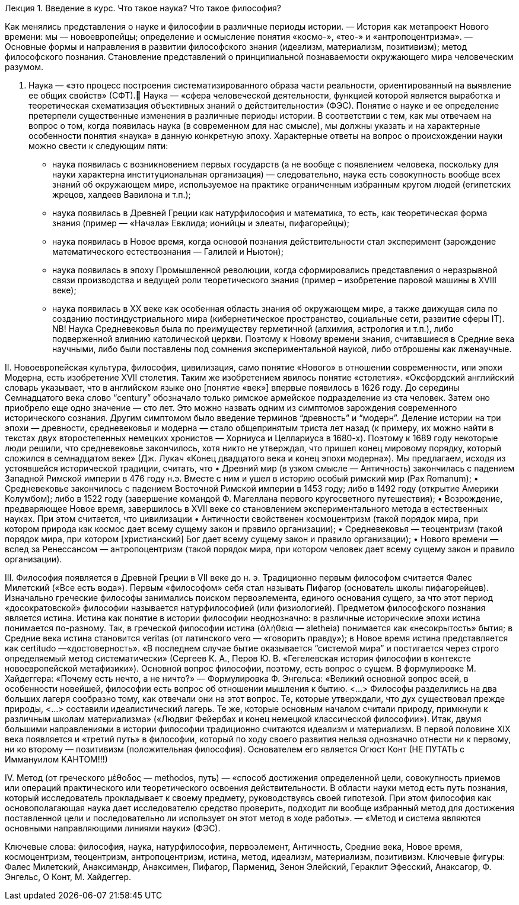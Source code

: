 Лекция 1. Введение в курс.
Что такое наука? Что такое философия?

Как менялись представления о науке и философии в различные периоды истории. — История как метапроект Нового времени: мы — новоевропейцы; определение и осмысление понятия «космо-», «тео-» и «антропоцентризма». — Основные формы и направления в развитии философского знания (идеализм, материализм, позитивизм); метод философского познания. Становление  представлений о принципиальной познаваемости окружающего мира человеческим разумом.

I. 	Наука — «это процесс построения систематизированного образа части реальности, ориентированный на выявление ее общих свойств» (СФТ). 
Наука — «сфера человеческой деятельности, функцией которой является выработка и теоретическая схематизация объективных знаний о действительности» (ФЭС).
Понятие о науке и ее определение претерпели существенные изменения в различные периоды истории. В соответствии с тем, как мы отвечаем на вопрос о том, когда появилась наука (в современном для нас смысле), мы должны указать и на характерные особенности понятия «наука» в данную конкретную эпоху. 
Характерные ответы на вопрос о происхождении науки можно свести к следующим пяти:
    • наука появилась с возникновением первых государств (а не вообще с появлением человека, поскольку для науки характерна институциональная организация) — следовательно, наука есть совокупность вообще всех знаний об окружающем мире, используемое на практике ограниченным избранным кругом людей (египетских жрецов, халдеев Вавилона и т.п.); 
    • наука появилась в Древней Греции как натурфилософия и математика, то есть, как теоретическая форма знания (пример — «Начала» Евклида; ионийцы и элеаты, пифагорейцы);
    • наука появилась в Новое время, когда основой познания действительности стал эксперимент (зарождение математического естествознания — Галилей и Ньютон);
    • наука появилась в эпоху Промышленной революции, когда сформировались представления о неразрывной связи производства и ведущей роли теоретического знания (пример – изобретение паровой машины в XVIII веке); 
    • наука появилась в XX веке как особенная область знания об окружающем мире, а также движущая сила по созданию постиндустриального мира (кибернетическое пространство, социальные сети, развитие сферы IT).  
NB! Наука Средневековья была по преимуществу герметичной (алхимия, астрология и т.п.), либо подверженной влиянию католической церкви. Поэтому к Новому времени знания, считавшиеся в Средние века научными, либо были поставлены под сомнения экспериментальной наукой, либо отброшены как лженаучные.  
  
II. 	Новоевропейская культура, философия, цивилизация, само понятие «Нового» в отношении современности, или эпохи Модерна, есть изобретение XVII столетия. Таким же изобретением явилось понятие «столетия». 
«Оксфордский английский словарь указывает, что в английском языке оно [понятие «век»] впервые появилось в 1626 году. До середины Семнадцатого века слово “century” обозначало только римское армейское подразделение из ста человек. Затем оно приобрело еще одно значение — сто лет. Это можно назвать одним из симптомов зарождения современного исторического сознания. Другим симптомом было введение терминов  “древность” и “модерн”. Деление истории на три эпохи — древности, средневековья и модерна — стало общепринятым триста лет назад (к примеру, их можно найти в текстах двух второстепенных немецких хронистов — Хорниуса и Целлариуса в 1680-х). Поэтому к 1689 году некоторые люди решили, что средневековье закончилось, хотя никто не утверждал, что пришел конец мировому порядку, который сложился в семнадцатом веке» (Дж. Лукач «Конец двадцатого века и конец эпохи модерна»).
Мы предлагаем, исходя из устоявшейся исторической традиции, считать, что 
    • Древний мир (в узком смысле — Античность) закончилась с падением Западной Римской империи в 476 году н.э. Вместе с ним и ушел в историю особый римский мир (Pax Romanum);
    • Средневековье закончилось с падением Восточной Римской империи в 1453 году; либо в 1492 году (открытие Америки Колумбом); либо в 1522 году (завершение командой Ф. Магеллана первого кругосветного путешествия); 
    • Возрождение, предваряющее Новое время, завершилось в XVII веке со становлением экспериментального метода в естественных науках. 
  При этом считается, что цивилизации 
    • Античности свойственен космоцентризм (такой порядок мира, при котором природа как космос дает всему сущему закон и правило организации); 
    • Средневековья — теоцентризм (такой порядок мира, при котором [христианский] Бог дает всему сущему закон и правило организации); 
    • Нового времени — вслед за Ренессансом — антропоцентризм (такой порядок мира, при котором человек дает всему сущему закон и правило организации). 

III. 	Философия появляется в Древней Греции в VII веке до н. э. Традиционно первым философом считается Фалес Милетский («Все есть вода»). Первым «философом» себя стал называть Пифагор (основатель школы пифагорейцев). Изначально греческие философы занимались поиском первоэлемента, единого основания сущего, за что этот период «досократовской» философии называется натурфилософией (или физиологией). 
Предметом философского познания является истина. Истина как понятие в истории философии неоднозначно: в различные исторические эпохи истина понимается по-разному. 
Так, в греческой философии истина (ἀλήθεια — aletheia) понимается как «несокрытость» бытия; в Средние века истина становится veritas (от латинского vero — «говорить правду»); в Новое время истина представляется как certitudo —«достоверность». «В последнем случае бытие оказывается “системой мира” и постигается через строго определяемый метод систематически» (Сергеев К. А., Перов Ю. В. «Гегелевская история философии в контексте новоевропейской метафизики»).  
Основной вопрос философии, поэтому, есть вопрос о сущем. В формулировке М. Хайдеггера: «Почему есть нечто, а не ничто?» — Формулировка Ф. Энгельса: «Великий основной вопрос всей, в особенности новейшей, философии есть вопрос об отношении мышления к бытию. <…> Философы разделились на два больших лагеря сообразно тому, как отвечали они на этот вопрос. Те, которые утверждали, что дух существовал прежде природы, <…> составили идеалистический лагерь. Те же, которые основным началом считали природу, примкнули к различным школам материализма» («Людвиг Фейербах и конец немецкой классической философии»).
Итак, двумя большими направлениями в истории философии традиционно считаются идеализм и материализм. В первой половине XIX века появляется и «третий путь» в философии, который по ходу своего развития нельзя однозначно отнести ни к первому, ни ко второму — позитивизм (положительная философия). Основателем его является Огюст Конт (НЕ ПУТАТЬ с Иммануилом КАНТОМ!!!)

IV. Метод (от греческого μέθοδος — methodos, путь) — «способ достижения определенной цели, совокупность приемов или операций практического или теоретического освоения действительности. В области науки метод есть путь познания, который исследователь прокладывает к своему предмету, руководствуясь своей гипотезой. При этом философия как основополагающая наука дает исследователю средство проверить, подходит ли вообще избранный метод для достижения поставленной цели и последовательно ли использует он этот метод в ходе работы». — «Метод и система являются основными направляющими линиями науки» (ФЭС).

Ключевые слова: философия, наука, натурфилософия, первоэлемент, Античность, Средние века, Новое время, космоцентризм, теоцентризм, антропоцентризм, истина, метод, идеализм, материализм, позитивизм. 
Ключевые фигуры: Фалес Милетский, Анаксимандр, Анаксимен, Пифагор, Парменид, Зенон Элейский, Гераклит Эфесский, Анаксагор, Ф. Энгельс, О Конт, М. Хайдеггер. 